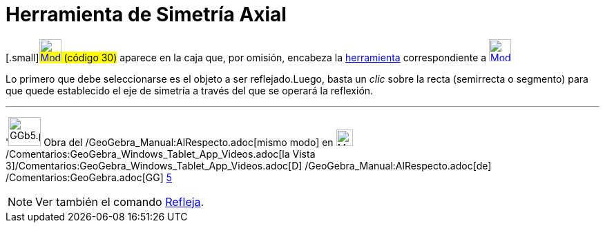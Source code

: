= Herramienta de Simetría Axial
:page-revisar: prioritario
:page-en: tools/Reflect_about_Line
ifdef::env-github[:imagesdir: /es/modules/ROOT/assets/images]

{empty}[.small]#xref:/Herramientas_3D.adoc[image:32px-Mode_mirroratline.svg.png[Mode
mirroratline.svg,width=32,height=32]] (código 30)# aparece en la caja que, por omisión, encabeza la
xref:/Herramientas.adoc[herramienta] correspondiente a
xref:/tools/Herramientas_de_Transformación.adoc[image:32px-Mode_mirroratline.svg.png[Mode
mirroratline.svg,width=32,height=32]]

Lo primero que debe seleccionarse es el objeto a ser reflejado.Luego, basta un _clic_ sobre la recta (semirrecta o
segmento) para que quede establecido el eje de simetría a través del que se operará la reflexión.

'''''

'image:GGb5.png[GGb5.png,width=47,height=42] Obra del /GeoGebra_Manual:AlRespecto.adoc[mismo modo] en
image:Menu_view_graphics3D.png[Menu view graphics3D.png,width=24,height=24]
/Comentarios:GeoGebra_Windows_Tablet_App_Videos.adoc[la Vista
3]/Comentarios:GeoGebra_Windows_Tablet_App_Videos.adoc[[.kcode]#D#] /GeoGebra_Manual:AlRespecto.adoc[de]
/Comentarios:GeoGebra.adoc[GG] http://wiki.geogebra.org/uploads/2/20/GG_5_web_y_tablet_LMS_lianasaidon.pdf[5]

[NOTE]
====

Ver también el comando xref:/commands/Refleja.adoc[Refleja].

====
